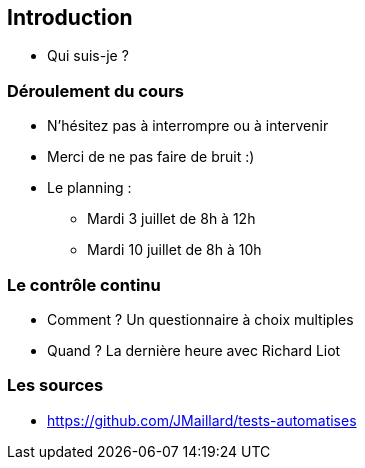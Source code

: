 [data-background="{title_bg}"]
== Introduction

* Qui suis-je ?

=== Déroulement du cours

* N'hésitez pas à interrompre ou à intervenir
* Merci de ne pas faire de bruit :)
* Le planning :
** Mardi 3 juillet de 8h à 12h
** Mardi 10 juillet de 8h à 10h

=== Le contrôle continu

* Comment ? Un questionnaire à choix multiples
* Quand ? La dernière heure avec Richard Liot

=== Les sources

* https://github.com/JMaillard/tests-automatises
